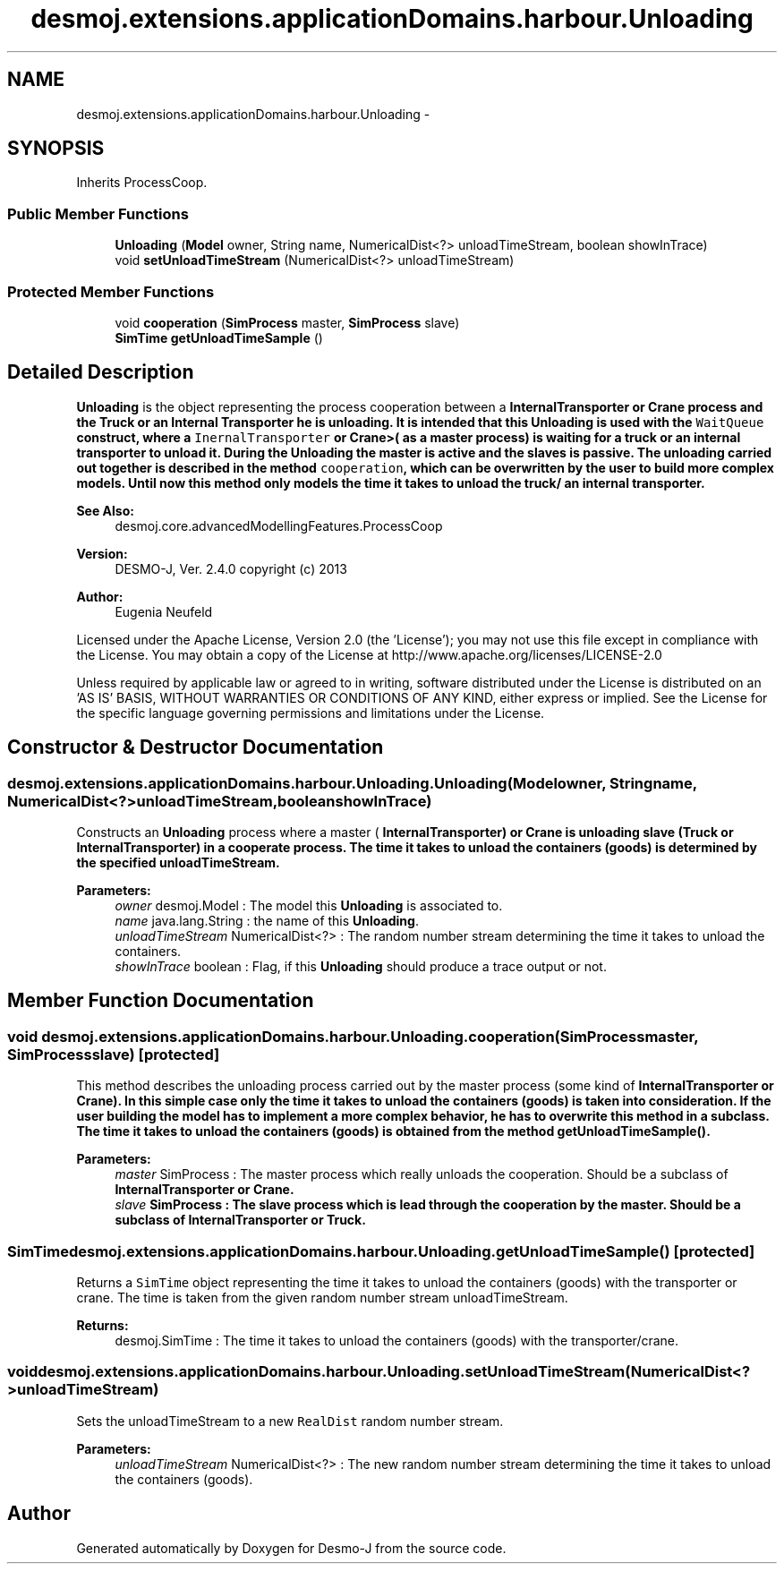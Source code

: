 .TH "desmoj.extensions.applicationDomains.harbour.Unloading" 3 "Wed Dec 4 2013" "Version 1.0" "Desmo-J" \" -*- nroff -*-
.ad l
.nh
.SH NAME
desmoj.extensions.applicationDomains.harbour.Unloading \- 
.SH SYNOPSIS
.br
.PP
.PP
Inherits ProcessCoop\&.
.SS "Public Member Functions"

.in +1c
.ti -1c
.RI "\fBUnloading\fP (\fBModel\fP owner, String name, NumericalDist<?> unloadTimeStream, boolean showInTrace)"
.br
.ti -1c
.RI "void \fBsetUnloadTimeStream\fP (NumericalDist<?> unloadTimeStream)"
.br
.in -1c
.SS "Protected Member Functions"

.in +1c
.ti -1c
.RI "void \fBcooperation\fP (\fBSimProcess\fP master, \fBSimProcess\fP slave)"
.br
.ti -1c
.RI "\fBSimTime\fP \fBgetUnloadTimeSample\fP ()"
.br
.in -1c
.SH "Detailed Description"
.PP 
\fBUnloading\fP is the object representing the process cooperation between a \fC\fBInternalTransporter\fP\fP or \fC\fBCrane\fP\fP process and the \fBTruck\fP or an Internal Transporter he is unloading\&. It is intended that this \fBUnloading\fP is used with the \fCWaitQueue\fP construct, where a \fCInernalTransporter\fP or \fC\fBCrane\fP\fP>( as a master process) is waiting for a truck or an internal transporter to unload it\&. During the \fBUnloading\fP the master is active and the slaves is passive\&. The unloading carried out together is described in the method \fCcooperation\fP, which can be overwritten by the user to build more complex models\&. Until now this method only models the time it takes to unload the truck/ an internal transporter\&.
.PP
\fBSee Also:\fP
.RS 4
desmoj\&.core\&.advancedModellingFeatures\&.ProcessCoop
.RE
.PP
\fBVersion:\fP
.RS 4
DESMO-J, Ver\&. 2\&.4\&.0 copyright (c) 2013 
.RE
.PP
\fBAuthor:\fP
.RS 4
Eugenia Neufeld
.RE
.PP
Licensed under the Apache License, Version 2\&.0 (the 'License'); you may not use this file except in compliance with the License\&. You may obtain a copy of the License at http://www.apache.org/licenses/LICENSE-2.0
.PP
Unless required by applicable law or agreed to in writing, software distributed under the License is distributed on an 'AS IS' BASIS, WITHOUT WARRANTIES OR CONDITIONS OF ANY KIND, either express or implied\&. See the License for the specific language governing permissions and limitations under the License\&. 
.SH "Constructor & Destructor Documentation"
.PP 
.SS "desmoj\&.extensions\&.applicationDomains\&.harbour\&.Unloading\&.Unloading (\fBModel\fPowner, Stringname, NumericalDist<?>unloadTimeStream, booleanshowInTrace)"
Constructs an \fBUnloading\fP process where a master ( \fC\fBInternalTransporter\fP\fP) or \fC\fBCrane\fP\fP is unloading slave (\fC\fBTruck\fP\fP or \fC\fBInternalTransporter\fP\fP) in a cooperate process\&. The time it takes to unload the containers (goods) is determined by the specified unloadTimeStream\&.
.PP
\fBParameters:\fP
.RS 4
\fIowner\fP desmoj\&.Model : The model this \fBUnloading\fP is associated to\&. 
.br
\fIname\fP java\&.lang\&.String : the name of this \fBUnloading\fP\&. 
.br
\fIunloadTimeStream\fP NumericalDist<?> : The random number stream determining the time it takes to unload the containers\&. 
.br
\fIshowInTrace\fP boolean : Flag, if this \fBUnloading\fP should produce a trace output or not\&. 
.RE
.PP

.SH "Member Function Documentation"
.PP 
.SS "void desmoj\&.extensions\&.applicationDomains\&.harbour\&.Unloading\&.cooperation (\fBSimProcess\fPmaster, \fBSimProcess\fPslave)\fC [protected]\fP"
This method describes the unloading process carried out by the master process (some kind of \fC\fBInternalTransporter\fP\fP or \fC\fBCrane\fP\fP)\&. In this simple case only the time it takes to unload the containers (goods) is taken into consideration\&. If the user building the model has to implement a more complex behavior, he has to overwrite this method in a subclass\&. The time it takes to unload the containers (goods) is obtained from the method \fC\fBgetUnloadTimeSample()\fP\fP\&.
.PP
\fBParameters:\fP
.RS 4
\fImaster\fP SimProcess : The master process which really unloads the cooperation\&. Should be a subclass of \fC\fBInternalTransporter\fP\fP or \fC\fBCrane\fP\fP\&. 
.br
\fIslave\fP SimProcess : The slave process which is lead through the cooperation by the master\&. Should be a subclass of \fC\fBInternalTransporter\fP\fP or \fC\fBTruck\fP\fP\&. 
.RE
.PP

.SS "\fBSimTime\fP desmoj\&.extensions\&.applicationDomains\&.harbour\&.Unloading\&.getUnloadTimeSample ()\fC [protected]\fP"
Returns a \fCSimTime\fP object representing the time it takes to unload the containers (goods) with the transporter or crane\&. The time is taken from the given random number stream unloadTimeStream\&.
.PP
\fBReturns:\fP
.RS 4
desmoj\&.SimTime : The time it takes to unload the containers (goods) with the transporter/crane\&. 
.RE
.PP

.SS "void desmoj\&.extensions\&.applicationDomains\&.harbour\&.Unloading\&.setUnloadTimeStream (NumericalDist<?>unloadTimeStream)"
Sets the unloadTimeStream to a new \fCRealDist\fP random number stream\&.
.PP
\fBParameters:\fP
.RS 4
\fIunloadTimeStream\fP NumericalDist<?> : The new random number stream determining the time it takes to unload the containers (goods)\&. 
.RE
.PP


.SH "Author"
.PP 
Generated automatically by Doxygen for Desmo-J from the source code\&.
